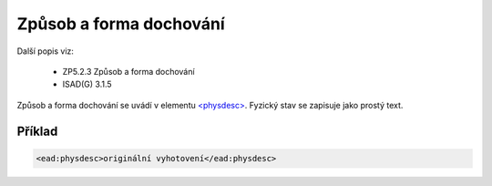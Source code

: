 .. _ead_item_types_physdesc:

=========================================================
Způsob a forma dochování
=========================================================

Další popis viz:

 - ZP5.2.3 Způsob a forma dochování
 - ISAD(G) 3.1.5

Způsob a forma dochování se uvádí v elementu 
`<physdesc> <http://www.loc.gov/ead/EAD3taglib/EAD3.html#elem-physdesc>`_. 
Fyzický stav se zapisuje jako prostý text.


Příklad
===========

.. code-block:: xml

   <ead:physdesc>originální vyhotovení</ead:physdesc>

